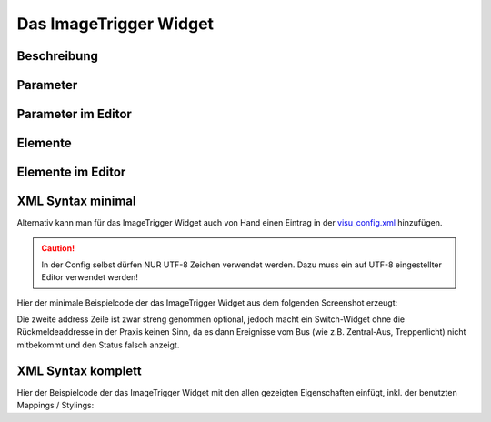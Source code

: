 Das ImageTrigger Widget
=======================

Beschreibung
------------

.. todo::

    Widget Beschreibung hinzufügen inkl. Beispielen


Parameter
---------

.. parameter_information:: imagetrigger


Parameter im Editor
-------------------

.. widget_example::
    :editor: attributes
    :scale: 75

        <imagetrigger>
          <layout colspan="4" />
          <label>Kanal 1<icon name="control_on_off"/></label>
          <address transform="DPT:1.001" mode="readwrite">1/1/0</address>
          <address transform="DPT:1.001" mode="read">1/4/0</address>
        </imagetrigger>


Elemente
--------

.. elements_information:: imagetrigger

Elemente im Editor
------------------

.. widget_example::
    :editor: elements
    :scale: 75

        <imagetrigger>
          <layout colspan="4" />
          <label>ImageTrigger</label>
          <address transform="DPT:1.001" mode="readwrite">1/1/0</address>
          <address transform="DPT:1.001" mode="read">1/4/0</address>
        </imagetrigger>

XML Syntax minimal
------------------

Alternativ kann man für das ImageTrigger Widget auch von Hand einen Eintrag in
der `visu\_config.xml <../XML-Elemente>`__ hinzufügen.

.. CAUTION::
    In der Config selbst dürfen NUR UTF-8 Zeichen verwendet
    werden. Dazu muss ein auf UTF-8 eingestellter Editor verwendet werden!

Hier der minimale Beispielcode der das ImageTrigger Widget aus dem folgenden Screenshot erzeugt:

.. widget_example::

        <meta>
            <screenshot name="imagetrigger_simple">
                <caption>ImageTrigger, einfaches Beispiel</caption>
                <data address="1/4/0">0</data>
            </screenshot>
        </meta>
        <imagetrigger>
          <label>ImageTrigger</label>
          <address transform="DPT:1.001" mode="readwrite">1/1/0</address>
          <address transform="DPT:1.001" mode="read">1/4/0</address>
        </imagetrigger>


Die zweite address Zeile ist zwar streng genommen optional, jedoch macht
ein Switch-Widget ohne die Rückmeldeaddresse in der Praxis keinen Sinn,
da es dann Ereignisse vom Bus (wie z.B. Zentral-Aus, Treppenlicht) nicht
mitbekommt und den Status falsch anzeigt.

XML Syntax komplett
-------------------

Hier der Beispielcode der das ImageTrigger Widget mit den allen gezeigten
Eigenschaften einfügt, inkl. der benutzten Mappings / Stylings:

.. widget_example::

        <meta>
            <screenshot name="imagetrigger_complete">
                <caption>ImageTrigger mit mapping + styling</caption>
                <data address="1/4/0">1</data>
            </screenshot>
        </meta>
        <cv-meta>
            <mappings>
                <mapping name="OnOff">
                    <entry value="0">Aus</entry>
                    <entry value="1">An</entry>
                </mapping>
            </mappings>
            <stylings>
                <styling name="RedGreen">
                    <entry value="1">red</entry>
                    <entry value="0">green</entry>
                </styling>
            </stylings>
        </cv-meta>
        <imagetrigger mapping="OnOff" styling="RedGreen">
          <label>ImageTrigger</label>
          <address transform="DPT:1.001" mode="readwrite">1/1/0</address>
          <address transform="DPT:1.001" mode="read">1/4/0</address>
        </imagetrigger>
